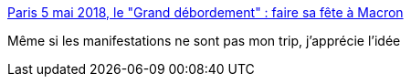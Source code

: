 :jbake-type: post
:jbake-status: published
:jbake-title: Paris 5 mai 2018, le "Grand débordement" : faire sa fête à Macron
:jbake-tags: politique,france,_mois_avr.,_année_2018
:jbake-date: 2018-04-05
:jbake-depth: ../
:jbake-uri: shaarli/1522949561000.adoc
:jbake-source: https://nicolas-delsaux.hd.free.fr/Shaarli?searchterm=https%3A%2F%2Fyetiblog.org%2F5-mai-faire-sa-fete-a-macron%2F&searchtags=politique+france+_mois_avr.+_ann%C3%A9e_2018
:jbake-style: shaarli

https://yetiblog.org/5-mai-faire-sa-fete-a-macron/[Paris 5 mai 2018, le "Grand débordement" : faire sa fête à Macron]

Même si les manifestations ne sont pas mon trip, j'apprécie l'idée
